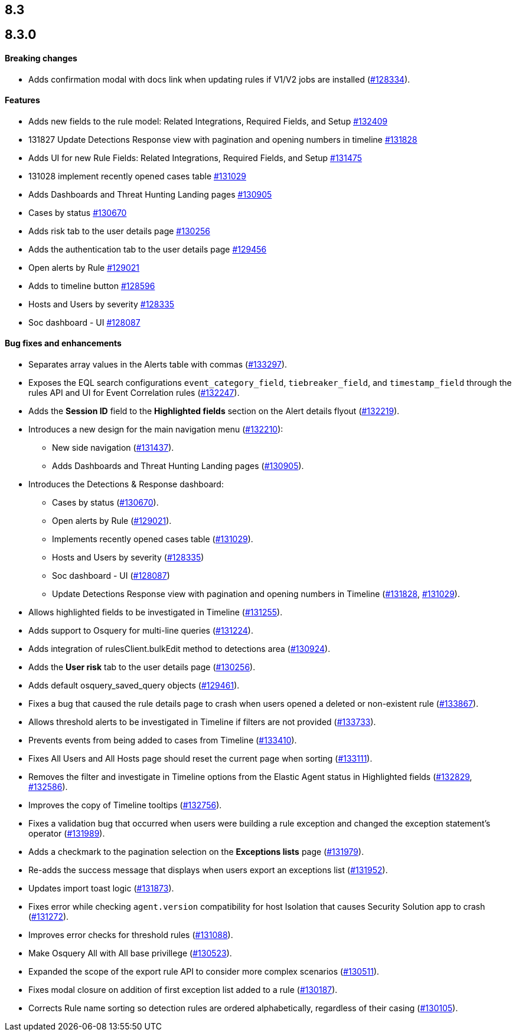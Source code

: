 [[release-notes-header-8.3.0]]
== 8.3

[discrete]
[[release-notes-8.3.0]]
== 8.3.0

[discrete]
[[breaking-changes-8.3.0]]
==== Breaking changes
// tag::breaking-changes[]
// NOTE: The breaking-changes tagged regions are reused in the Elastic Installation and Upgrade Guide. The pull attribute is defined within this snippet so it properly resolves in the output.
:pull: https://github.com/elastic/kibana/pull/
* Adds confirmation modal with docs link when updating rules if V1/V2 jobs are installed ({pull}128334[#128334]).
// end::breaking-changes[]

[discrete]
[[features-8.3.0]]
==== Features
* Adds new fields to the rule model: Related Integrations, Required Fields, and Setup {pull}132409[#132409]
* 131827 Update Detections Response view with pagination and opening numbers in timeline {pull}131828[#131828]
* Adds UI for new Rule Fields: Related Integrations, Required Fields, and Setup {pull}131475[#131475]
* 131028 implement recently opened cases table {pull}131029[#131029]
* Adds Dashboards and Threat Hunting Landing pages {pull}130905[#130905]
* Cases by status {pull}130670[#130670]
* Adds risk tab to the user details page {pull}130256[#130256]
* Adds the authentication tab to the user details page {pull}129456[#129456]
* Open alerts by Rule {pull}129021[#129021]
* Adds to timeline button {pull}128596[#128596]
* Hosts and Users by severity {pull}128335[#128335]
* Soc dashboard - UI {pull}128087[#128087]

[discrete]
[[bug-fixes-8.3.0]]
==== Bug fixes and enhancements
* Separates array values in the Alerts table with commas ({pull}133297[#133297]).
* Exposes the EQL search configurations `event_category_field`, `tiebreaker_field`, and `timestamp_field` through the rules API and UI for Event Correlation rules ({pull}132247[#132247]).
* Adds the *Session ID* field to the *Highlighted fields* section on the Alert details flyout ({pull}132219[#132219]).
* Introduces a new design for the main navigation menu ({pull}132210[#132210]):
** New side navigation ({pull}131437[#131437]).
** Adds Dashboards and Threat Hunting Landing pages ({pull}130905[#130905]).
* Introduces the Detections & Response dashboard:
** Cases by status ({pull}130670[#130670]).
** Open alerts by Rule ({pull}129021[#129021]).
** Implements recently opened cases table ({pull}131029[#131029]).
** Hosts and Users by severity ({pull}128335[#128335])
** Soc dashboard - UI ({pull}128087[#128087])
** Update Detections Response view with pagination and opening numbers in Timeline ({pull}131828[#131828], {pull}131029[#131029]).
* Allows highlighted fields to be investigated in Timeline ({pull}131255[#131255]).
* Adds support to Osquery for multi-line queries ({pull}131224[#131224]).
* Adds integration of rulesClient.bulkEdit method to detections area ({pull}130924[#130924]).
* Adds the *User risk* tab to the user details page ({pull}130256[#130256]).
* Adds default osquery_saved_query objects ({pull}129461[#129461]).
* Fixes a bug that caused the rule details page to crash when users opened a deleted or non-existent rule ({pull}133867[#133867]).
* Allows threshold alerts to be investigated in Timeline if filters are not provided ({pull}133733[#133733]).
* Prevents events from being added to cases from Timeline ({pull}133410[#133410]).
* Fixes All Users and All Hosts page should reset the current page when sorting ({pull}133111[#133111]).
* Removes the filter and investigate in Timeline options from the Elastic Agent status in Highlighted fields ({pull}132829[#132829], {pull}132586[#132586]).
* Improves the copy of Timeline tooltips ({pull}132756[#132756]).
* Fixes a validation bug that occurred when users were building a rule exception and changed the exception statement’s operator ({pull}131989[#131989]).
* Adds a checkmark to the pagination selection on the *Exceptions lists* page ({pull}131979[#131979]).
* Re-adds the success message that displays when users export an exceptions list ({pull}131952[#131952]).
* Updates import toast logic ({pull}131873[#131873]).
* Fixes error while checking `agent.version` compatibility for host Isolation that causes Security Solution app to crash ({pull}131272[#131272]).
* Improves error checks for threshold rules ({pull}131088[#131088]).
* Make Osquery All with All base privillege ({pull}130523[#130523]).
* Expanded the scope of the export rule API to consider more complex scenarios ({pull}130511[#130511]).
* Fixes modal closure on addition of first exception list added to a rule ({pull}130187[#130187]).
* Corrects Rule name sorting so detection rules are ordered alphabetically, regardless of their casing ({pull}130105[#130105]).
